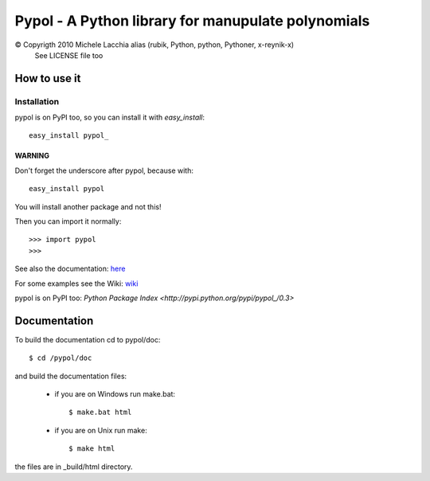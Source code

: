 ===================================================
Pypol - A Python library for manupulate polynomials
===================================================

© Copyrigth 2010 Michele Lacchia alias (rubik, Python, python, Pythoner, x-reynik-x)
    See LICENSE file too

How to use it
-------------

Installation
++++++++++++

pypol is on PyPI too, so you can install it with *easy_install*::

    easy_install pypol_

WARNING
#######

Don't forget the underscore after pypol, because with::

    easy_install pypol

You will install another package and not this!


Then you can import it normally::

    >>> import pypol
    >>> 

See also the documentation:
`here <http://www.pypol.altervista.org/>`_

For some examples see the Wiki:
`wiki <http://github.com/rubik/pypol/wiki>`_

pypol is on PyPI too:
`Python Package Index <http://pypi.python.org/pypi/pypol_/0.3>`

Documentation
-------------

To build the documentation cd to pypol/doc::

    $ cd /pypol/doc

and build the documentation files:

    * if you are on Windows run make.bat::

        $ make.bat html

    * if you are on Unix run make::

        $ make html

the files are in _build/html directory.